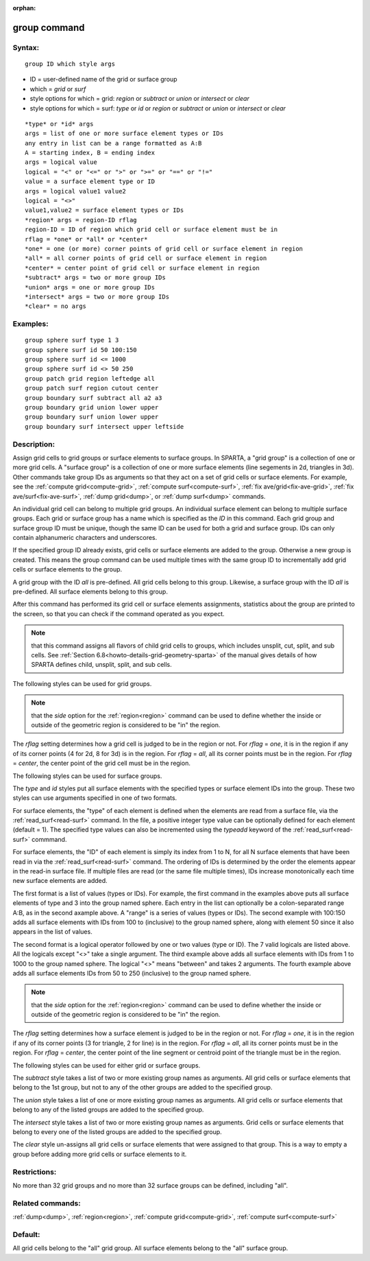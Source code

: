 
:orphan:

.. index:: group

.. _group:

.. _group-command:

#############
group command
#############

.. _group-syntax:

*******
Syntax:
*******

::

   group ID which style args

- ID = user-defined name of the grid or surface group 

- which = *grid* or *surf*

- style options for which = grid: *region* or *subtract* or *union* or *intersect* or *clear*

- style options for which = surf: *type* or *id* or *region* or *subtract* or *union* or *intersect* or *clear*

::

   *type* or *id* args
   args = list of one or more surface element types or IDs
   any entry in list can be a range formatted as A:B
   A = starting index, B = ending index
   args = logical value
   logical = "<" or "<=" or ">" or ">=" or "==" or "!="
   value = a surface element type or ID
   args = logical value1 value2
   logical = "<>"
   value1,value2 = surface element types or IDs
   *region* args = region-ID rflag
   region-ID = ID of region which grid cell or surface element must be in
   rflag = *one* or *all* or *center*
   *one* = one (or more) corner points of grid cell or surface element in region
   *all* = all corner points of grid cell or surface element in region
   *center* = center point of grid cell or surface element in region
   *subtract* args = two or more group IDs
   *union* args = one or more group IDs
   *intersect* args = two or more group IDs
   *clear* = no args

.. _group-examples:

*********
Examples:
*********

::

   group sphere surf type 1 3
   group sphere surf id 50 100:150
   group sphere surf id <= 1000
   group sphere surf id <> 50 250
   group patch grid region leftedge all
   group patch surf region cutout center
   group boundary surf subtract all a2 a3
   group boundary grid union lower upper
   group boundary surf union lower upper
   group boundary surf intersect upper leftside

.. _group-descriptio:

************
Description:
************

Assign grid cells to grid groups or surface elements to surface
groups.  In SPARTA, a "grid group" is a collection of one or more grid
cells.  A "surface group" is a collection of one or more surface
elements (line segements in 2d, triangles in 3d).  Other commands take
group IDs as arguments so that they act on a set of grid cells or
surface elements.  For example, see the :ref:`compute grid<compute-grid>`, :ref:`compute surf<compute-surf>`, :ref:`fix ave/grid<fix-ave-grid>`, :ref:`fix ave/surf<fix-ave-surf>`, :ref:`dump grid<dump>`, or :ref:`dump surf<dump>` commands.

An individual grid cell can belong to multiple grid groups.  An
individual surface element can belong to multiple surface groups.
Each grid or surface group has a name which is specified as the *ID*
in this command.  Each grid group and surface group ID must be unique,
though the same ID can be used for both a grid and surface group.  IDs
can only contain alphanumeric characters and underscores.

If the specified group ID already exists, grid cells or surface
elements are added to the group.  Otherwise a new group is created.
This means the group command can be used multiple times with the same
group ID to incrementally add grid cells or surface elements to the
group.

A grid group with the ID *all* is pre-defined.  All grid cells belong
to this group.  Likewise, a surface group with the ID *all* is
pre-defined.  All surface elements belong to this group.

After this command has performed its grid cell or surface elements
assignments, statistics about the group are printed to the screen, so
that you can check if the command operated as you expect.

.. note::

  that this command assigns all flavors of child grid cells to
  groups, which includes unsplit, cut, split, and sub cells.  See
  :ref:`Section 6.8<howto-details-grid-geometry-sparta>` of the manual gives details
  of how SPARTA defines child, unsplit, split, and sub cells.

The following styles can be used for grid groups.

.. note::

  that the *side* option for the :ref:`region<region>` command can
  be used to define whether the inside or outside of the geometric
  region is considered to be "in" the region.

The *rflag* setting determines how a grid cell is judged to be in the
region or not.  For *rflag* = *one*, it is in the region if any of its
corner points (4 for 2d, 8 for 3d) is in the region.  For *rflag* =
*all*, all its corner points must be in the region.  For *rflag* =
*center*, the center point of the grid cell must be in the region.

The following styles can be used for surface groups.

The *type* and *id* styles put all surface elements with the specified
types or surface element IDs into the group. These two styles can use
arguments specified in one of two formats.

For surface elements, the "type" of each element is defined when the
elements are read from a surface file, via the
:ref:`read_surf<read-surf>` command.  In the file, a positive integer
type value can be optionally defined for each element (default = 1).
The specified type values can also be incremented using the *typeadd*
keyword of the :ref:`read_surf<read-surf>` commmand.

For surface elements, the "ID" of each element is simply its index
from 1 to N, for all N surface elements that have been read in via the
:ref:`read_surf<read-surf>` command.  The ordering of IDs is determined
by the order the elements appear in the read-in surface file.  If
multiple files are read (or the same file multiple times), IDs
increase monotonically each time new surface elements are added.

The first format is a list of values (types or IDs).  For example, the
first command in the examples above puts all surface elements of type
and 3 into the group named sphere.  Each entry in the list can
optionally be a colon-separated range A:B, as in the second axample
above.  A "range" is a series of values (types or IDs).  The second
example with 100:150 adds all surface elements with IDs from 100 to
(inclusive) to the group named sphere, along with element 50 since
it also appears in the list of values.

The second format is a logical operator followed by one or two values
(type or ID). The 7 valid logicals are listed above.  All the logicals
except "<>" take a single argument. The third example above adds all
surface elements with IDs from 1 to 1000 to the group named
sphere. The logical "<>" means "between" and takes 2 arguments. The
fourth example above adds all surface elements IDs from 50 to 250
(inclusive) to the group named sphere.

.. note::

  that the *side* option for the
  :ref:`region<region>` command can be used to define whether the inside
  or outside of the geometric region is considered to be "in" the
  region.

The *rflag* setting determines how a surface element is judged to be
in the region or not.  For *rflag* = *one*, it is in the region if any
of its corner points (3 for triangle, 2 for line) is in the region.
For *rflag* = *all*, all its corner points must be in the region.  For
*rflag* = *center*, the center point of the line segment or centroid
point of the triangle must be in the region.

The following styles can be used for either grid or surface groups.

The *subtract* style takes a list of two or more existing group names
as arguments.  All grid cells or surface elements that belong to the
1st group, but not to any of the other groups are added to the
specified group.

The *union* style takes a list of one or more existing group names as
arguments.  All grid cells or surface elements that belong to any of
the listed groups are added to the specified group.

The *intersect* style takes a list of two or more existing group names
as arguments.  Grid cells or surface elements that belong to every one
of the listed groups are added to the specified group.

The *clear* style un-assigns all grid cells or surface elements that
were assigned to that group.  This is a way to empty a group before
adding more grid cells or surface elements to it.

.. _group-restrictio:

*************
Restrictions:
*************

No more than 32 grid groups and no more than 32 surface groups can be
defined, including "all".

.. _group-related-commands:

*****************
Related commands:
*****************

:ref:`dump<dump>`, :ref:`region<region>`, :ref:`compute grid<compute-grid>`, :ref:`compute surf<compute-surf>`

.. _group-default:

********
Default:
********

All grid cells belong to the "all" grid group.  All surface elements
belong to the "all" surface group.

